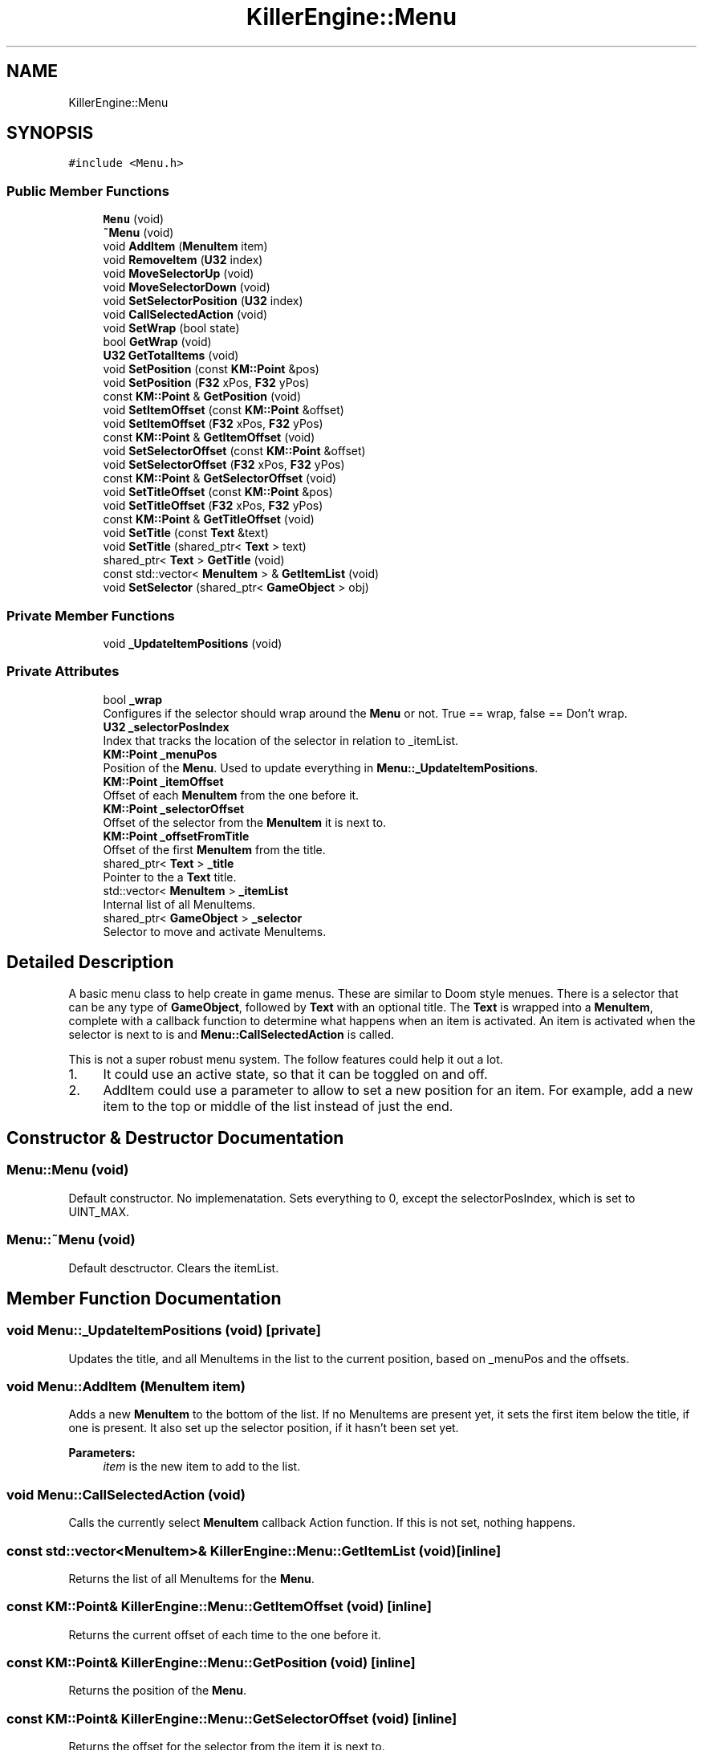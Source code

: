 .TH "KillerEngine::Menu" 3 "Mon Jun 24 2019" "Killer Engine" \" -*- nroff -*-
.ad l
.nh
.SH NAME
KillerEngine::Menu
.SH SYNOPSIS
.br
.PP
.PP
\fC#include <Menu\&.h>\fP
.SS "Public Member Functions"

.in +1c
.ti -1c
.RI "\fBMenu\fP (void)"
.br
.ti -1c
.RI "\fB~Menu\fP (void)"
.br
.ti -1c
.RI "void \fBAddItem\fP (\fBMenuItem\fP item)"
.br
.ti -1c
.RI "void \fBRemoveItem\fP (\fBU32\fP index)"
.br
.ti -1c
.RI "void \fBMoveSelectorUp\fP (void)"
.br
.ti -1c
.RI "void \fBMoveSelectorDown\fP (void)"
.br
.ti -1c
.RI "void \fBSetSelectorPosition\fP (\fBU32\fP index)"
.br
.ti -1c
.RI "void \fBCallSelectedAction\fP (void)"
.br
.ti -1c
.RI "void \fBSetWrap\fP (bool state)"
.br
.ti -1c
.RI "bool \fBGetWrap\fP (void)"
.br
.ti -1c
.RI "\fBU32\fP \fBGetTotalItems\fP (void)"
.br
.ti -1c
.RI "void \fBSetPosition\fP (const \fBKM::Point\fP &pos)"
.br
.ti -1c
.RI "void \fBSetPosition\fP (\fBF32\fP xPos, \fBF32\fP yPos)"
.br
.ti -1c
.RI "const \fBKM::Point\fP & \fBGetPosition\fP (void)"
.br
.ti -1c
.RI "void \fBSetItemOffset\fP (const \fBKM::Point\fP &offset)"
.br
.ti -1c
.RI "void \fBSetItemOffset\fP (\fBF32\fP xPos, \fBF32\fP yPos)"
.br
.ti -1c
.RI "const \fBKM::Point\fP & \fBGetItemOffset\fP (void)"
.br
.ti -1c
.RI "void \fBSetSelectorOffset\fP (const \fBKM::Point\fP &offset)"
.br
.ti -1c
.RI "void \fBSetSelectorOffset\fP (\fBF32\fP xPos, \fBF32\fP yPos)"
.br
.ti -1c
.RI "const \fBKM::Point\fP & \fBGetSelectorOffset\fP (void)"
.br
.ti -1c
.RI "void \fBSetTitleOffset\fP (const \fBKM::Point\fP &pos)"
.br
.ti -1c
.RI "void \fBSetTitleOffset\fP (\fBF32\fP xPos, \fBF32\fP yPos)"
.br
.ti -1c
.RI "const \fBKM::Point\fP & \fBGetTitleOffset\fP (void)"
.br
.ti -1c
.RI "void \fBSetTitle\fP (const \fBText\fP &text)"
.br
.ti -1c
.RI "void \fBSetTitle\fP (shared_ptr< \fBText\fP > text)"
.br
.ti -1c
.RI "shared_ptr< \fBText\fP > \fBGetTitle\fP (void)"
.br
.ti -1c
.RI "const std::vector< \fBMenuItem\fP > & \fBGetItemList\fP (void)"
.br
.ti -1c
.RI "void \fBSetSelector\fP (shared_ptr< \fBGameObject\fP > obj)"
.br
.in -1c
.SS "Private Member Functions"

.in +1c
.ti -1c
.RI "void \fB_UpdateItemPositions\fP (void)"
.br
.in -1c
.SS "Private Attributes"

.in +1c
.ti -1c
.RI "bool \fB_wrap\fP"
.br
.RI "Configures if the selector should wrap around the \fBMenu\fP or not\&. True == wrap, false == Don't wrap\&. "
.ti -1c
.RI "\fBU32\fP \fB_selectorPosIndex\fP"
.br
.RI "Index that tracks the location of the selector in relation to _itemList\&. "
.ti -1c
.RI "\fBKM::Point\fP \fB_menuPos\fP"
.br
.RI "Position of the \fBMenu\fP\&. Used to update everything in \fBMenu::_UpdateItemPositions\fP\&. "
.ti -1c
.RI "\fBKM::Point\fP \fB_itemOffset\fP"
.br
.RI "Offset of each \fBMenuItem\fP from the one before it\&. "
.ti -1c
.RI "\fBKM::Point\fP \fB_selectorOffset\fP"
.br
.RI "Offset of the selector from the \fBMenuItem\fP it is next to\&. "
.ti -1c
.RI "\fBKM::Point\fP \fB_offsetFromTitle\fP"
.br
.RI "Offset of the first \fBMenuItem\fP from the title\&. "
.ti -1c
.RI "shared_ptr< \fBText\fP > \fB_title\fP"
.br
.RI "Pointer to the a \fBText\fP title\&. "
.ti -1c
.RI "std::vector< \fBMenuItem\fP > \fB_itemList\fP"
.br
.RI "Internal list of all MenuItems\&. "
.ti -1c
.RI "shared_ptr< \fBGameObject\fP > \fB_selector\fP"
.br
.RI "Selector to move and activate MenuItems\&. "
.in -1c
.SH "Detailed Description"
.PP 
A basic menu class to help create in game menus\&. These are similar to Doom style menues\&. There is a selector that can be any type of \fBGameObject\fP, followed by \fBText\fP with an optional title\&. The \fBText\fP is wrapped into a \fBMenuItem\fP, complete with a callback function to determine what happens when an item is activated\&. An item is activated when the selector is next to is and \fBMenu::CallSelectedAction\fP is called\&.
.PP
This is not a super robust menu system\&. The follow features could help it out a lot\&.
.IP "1." 4
It could use an active state, so that it can be toggled on and off\&.
.IP "2." 4
AddItem could use a parameter to allow to set a new position for an item\&. For example, add a new item to the top or middle of the list instead of just the end\&. 
.PP

.SH "Constructor & Destructor Documentation"
.PP 
.SS "Menu::Menu (void)"
Default constructor\&. No implemenatation\&. Sets everything to 0, except the selectorPosIndex, which is set to UINT_MAX\&. 
.SS "Menu::~Menu (void)"
Default desctructor\&. Clears the itemList\&. 
.SH "Member Function Documentation"
.PP 
.SS "void Menu::_UpdateItemPositions (void)\fC [private]\fP"
Updates the title, and all MenuItems in the list to the current position, based on _menuPos and the offsets\&. 
.SS "void Menu::AddItem (\fBMenuItem\fP item)"
Adds a new \fBMenuItem\fP to the bottom of the list\&. If no MenuItems are present yet, it sets the first item below the title, if one is present\&. It also set up the selector position, if it hasn't been set yet\&. 
.PP
\fBParameters:\fP
.RS 4
\fIitem\fP is the new item to add to the list\&. 
.RE
.PP

.SS "void Menu::CallSelectedAction (void)"
Calls the currently select \fBMenuItem\fP callback Action function\&. If this is not set, nothing happens\&. 
.SS "const std::vector<\fBMenuItem\fP>& KillerEngine::Menu::GetItemList (void)\fC [inline]\fP"
Returns the list of all MenuItems for the \fBMenu\fP\&. 
.SS "const \fBKM::Point\fP& KillerEngine::Menu::GetItemOffset (void)\fC [inline]\fP"
Returns the current offset of each time to the one before it\&. 
.SS "const \fBKM::Point\fP& KillerEngine::Menu::GetPosition (void)\fC [inline]\fP"
Returns the position of the \fBMenu\fP\&. 
.SS "const \fBKM::Point\fP& KillerEngine::Menu::GetSelectorOffset (void)\fC [inline]\fP"
Returns the offset for the selector from the item it is next to\&. 
.SS "shared_ptr<\fBText\fP> KillerEngine::Menu::GetTitle (void)\fC [inline]\fP"
Returns a shared_ptr to the Title of the \fBMenu\fP\&. 
.SS "const \fBKM::Point\fP& KillerEngine::Menu::GetTitleOffset (void)\fC [inline]\fP"
Returns the current offset for the first item from the title\&. 
.SS "\fBU32\fP KillerEngine::Menu::GetTotalItems (void)\fC [inline]\fP"
Returns the total number of items in the \fBMenu\fP\&. This calls std::vector::size 
.SS "bool KillerEngine::Menu::GetWrap (void)\fC [inline]\fP"
Returns if the \fBMenu\fP is currently configured to wrap or not\&. 
.SS "void Menu::MoveSelectorDown (void)"
Moves the selector down one position on the list\&. If it reaches the bottom, it will either stop or wrap, based on the configuration\&. 
.SS "void Menu::MoveSelectorUp (void)"
Moves the selector up one position on the list\&. If it reaches the top, it will either stop, or wrap, based on the configuration\&. 
.SS "void Menu::RemoveItem (\fBU32\fP index)"
Removes item given the position from the list\&. The rest of the list is rearranged to suppor this\&. 
.PP
\fBParameters:\fP
.RS 4
\fIindex\fP is the item to remove\&. These are 0 indexed\&. 
.RE
.PP

.SS "void KillerEngine::Menu::SetItemOffset (const \fBKM::Point\fP & offset)\fC [inline]\fP"
Sets the offset of each item from the one above it\&. Calls \fBMenu::_UpdateItemPositions\fP\&. 
.PP
\fBParameters:\fP
.RS 4
\fIoffset\fP is the offset\&. This is added to the \fBMenuItem::pos\fP, so it should be negative to go left or down, and positive to go right or up\&. 
.RE
.PP

.SS "void KillerEngine::Menu::SetItemOffset (\fBF32\fP xPos, \fBF32\fP yPos)\fC [inline]\fP"
Sets the offset of each item from the one before it\&. Calls \fBMenu::_UpdateItemPositions\fP\&. 
.PP
\fBParameters:\fP
.RS 4
\fIxPos\fP is the offset\&. Should be negative to go left or positive to go right\&. 
.br
\fIyPos\fP is the offset\&. Should be negative to down or positive to go up\&. 
.RE
.PP

.SS "void KillerEngine::Menu::SetPosition (const \fBKM::Point\fP & pos)\fC [inline]\fP"
Updates the position of the \fBMenu\fP, the title and all the items\&. Calls \fBMenu::_UpdateItemPositions\fP 
.PP
\fBParameters:\fP
.RS 4
\fIpos\fP is the new position of the whole \fBMenu\fP\&. 
.RE
.PP

.SS "void KillerEngine::Menu::SetPosition (\fBF32\fP xPos, \fBF32\fP yPos)\fC [inline]\fP"
Updates the position of the \fBMenu\fP, the title and all the items\&. Calls \fBMenu::_UpdateItemPositions\fP 
.PP
\fBParameters:\fP
.RS 4
\fIxPos\fP is the x coodinate position\&. 
.br
\fIyPos\fP is the y coodinate position\&. 
.RE
.PP

.SS "void KillerEngine::Menu::SetSelector (shared_ptr< \fBGameObject\fP > obj)\fC [inline]\fP"
Sets the selector for the \fBMenu\fP\&. 
.PP
\fBParameters:\fP
.RS 4
\fIobj\fP is a pointer to the \fBGameObject\fP type that will act as the selector\&. If itemList is not empty, it will set the selector to the first position\&. 
.RE
.PP

.SS "void KillerEngine::Menu::SetSelectorOffset (const \fBKM::Point\fP & offset)\fC [inline]\fP"
Sets the offset for the selector from the item it is next to\&. Calls \fBMenu::_UpdateItemPositions\fP 
.PP
\fBParameters:\fP
.RS 4
\fIoffset\fP is the offset\&. Should be positive to move it right or up, and negative to move it left or down\&. 
.RE
.PP

.SS "void KillerEngine::Menu::SetSelectorOffset (\fBF32\fP xPos, \fBF32\fP yPos)\fC [inline]\fP"
Sets the offset for the selector from the item it is next to\&. Calls \fBMenu::_UpdateItemPositions\fP 
.PP
\fBParameters:\fP
.RS 4
\fIxPos\fP is the offset\&. Should be negative to go left or positive to go right\&. 
.br
\fIyPos\fP is the offset\&. Should be negative to down or positive to go up\&. 
.RE
.PP

.SS "void Menu::SetSelectorPosition (\fBU32\fP index)"
Manually sets the selector to a given position in the list\&. If the index is out of range, nothing happens\&. 
.PP
\fBParameters:\fP
.RS 4
\fIindex\fP is the 0 indexed position to set the selector to\&. 
.RE
.PP

.SS "void KillerEngine::Menu::SetTitle (const \fBText\fP & text)\fC [inline]\fP"
Sets the title for the menu\&. 
.PP
\fBParameters:\fP
.RS 4
\fItext\fP is the title\&. It will be converted to a shared_ptr<Text>\&. 
.RE
.PP

.SS "void KillerEngine::Menu::SetTitle (shared_ptr< \fBText\fP > text)\fC [inline]\fP"
Sets the title for the menu\&. 
.PP
\fBParameters:\fP
.RS 4
\fItext\fP is the title\&. 
.RE
.PP

.SS "void KillerEngine::Menu::SetTitleOffset (const \fBKM::Point\fP & pos)\fC [inline]\fP"
Sets the offset for the first item in the list from the title\&. Calls \fBMenu::_UpdateItemPositions\fP 
.PP
\fBParameters:\fP
.RS 4
\fIpos\fP is the offset from the title\&. Should be positive to move it up or right, negative for down or left\&. 
.RE
.PP

.SS "void KillerEngine::Menu::SetTitleOffset (\fBF32\fP xPos, \fBF32\fP yPos)\fC [inline]\fP"
Sets the offset for the first item in the list from the title\&. Calls \fBMenu::_UpdateItemPositions\fP 
.PP
\fBParameters:\fP
.RS 4
\fIxPos\fP is the offset\&. Should be negative to go left or positive to go right\&. 
.br
\fIyPos\fP is the offset\&. Should be negative to down or positive to go up\&. 
.RE
.PP

.SS "void KillerEngine::Menu::SetWrap (bool state)\fC [inline]\fP"
Sets if the menu selector should wrap when it reaches the top or bottom\&. 
.PP
\fBParameters:\fP
.RS 4
\fIstate\fP configures the options\&. True for wrapping, false for no wrapping\&. 
.RE
.PP


.SH "Author"
.PP 
Generated automatically by Doxygen for Killer Engine from the source code\&.
